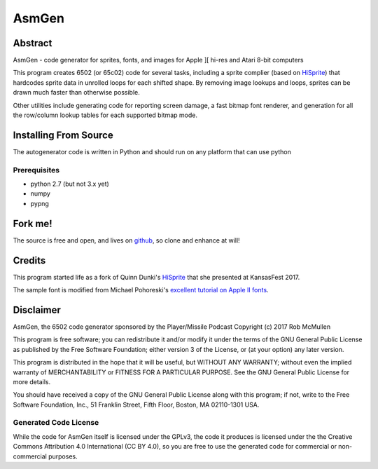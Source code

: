 
===========
AsmGen
===========



Abstract
========

AsmGen - code generator for sprites, fonts, and images for Apple ][ hi-res and
Atari 8-bit computers

This program creates 6502 (or 65c02) code for several tasks, including a sprite
complier (based on `HiSprite <https://github.com/blondie7575/HiSprite>`_) that
hardcodes sprite data in unrolled loops for each shifted shape. By removing
image lookups and loops, sprites can be drawn much faster than otherwise
possible.

Other utilities include generating code for reporting screen damage, a fast
bitmap font renderer, and generation for all the row/column lookup tables for
each supported bitmap mode.


Installing From Source
======================

The autogenerator code is written in Python and should run on any platform
that can use python

Prerequisites
-------------

* python 2.7 (but not 3.x yet)
* numpy
* pypng


Fork me!
========

The source is free and open, and lives on `github
<https://github.com/robmcmullen/asmgen>`_, so clone and enhance at will!


Credits
=======

This program started life as a fork of Quinn Dunki's `HiSprite
<https://github.com/blondie7575/HiSprite>`_ that she presented at KansasFest
2017.

The sample font is modified from Michael Pohoreski's `excellent tutorial on
Apple II fonts <https://github.com/Michaelangel007/apple2_hgr_font_tutorial>`_.


Disclaimer
==========

AsmGen, the 6502 code generator sponsored by the Player/Missile Podcast
Copyright (c) 2017 Rob McMullen

This program is free software; you can redistribute it and/or modify
it under the terms of the GNU General Public License as published by
the Free Software Foundation; either version 3 of the License, or
(at your option) any later version.

This program is distributed in the hope that it will be useful,
but WITHOUT ANY WARRANTY; without even the implied warranty of
MERCHANTABILITY or FITNESS FOR A PARTICULAR PURPOSE.  See the
GNU General Public License for more details.

You should have received a copy of the GNU General Public License along
with this program; if not, write to the Free Software Foundation, Inc.,
51 Franklin Street, Fifth Floor, Boston, MA 02110-1301 USA.


Generated Code License
----------------------

While the code for AsmGen itself is licensed under the GPLv3, the code it
produces is licensed under the the Creative Commons Attribution 4.0
International (CC BY 4.0), so you are free to use the generated code for
commercial or non-commercial purposes.
